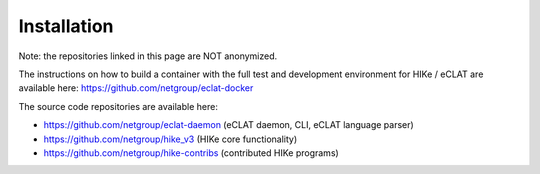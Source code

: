 ============
Installation
============

Note: the repositories linked in this page are NOT anonymized.

The instructions on how to build a container with the full test and development environment for HIKe / eCLAT are available here: https://github.com/netgroup/eclat-docker

The source code repositories are available here:

- https://github.com/netgroup/eclat-daemon (eCLAT daemon, CLI, eCLAT language parser)
- https://github.com/netgroup/hike_v3 (HIKe core functionality)
- https://github.com/netgroup/hike-contribs (contributed HIKe programs)

